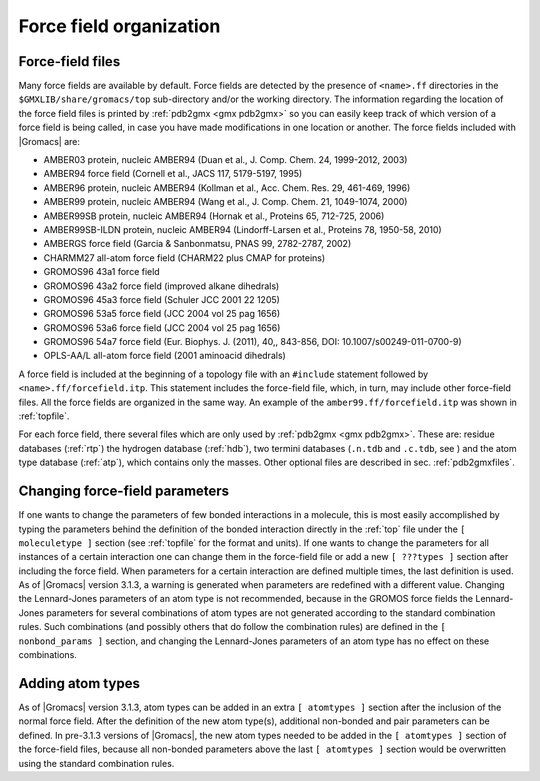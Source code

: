 .. _fforganization:

Force field organization
------------------------

.. _fffiles:

Force-field files
~~~~~~~~~~~~~~~~~

Many force fields are available by default. Force fields are detected by
the presence of ``<name>.ff`` directories in the
``$GMXLIB/share/gromacs/top`` sub-directory and/or the
working directory. The information regarding the location of the force
field files is printed by :ref:`pdb2gmx <gmx pdb2gmx>` so you can easily keep
track of which version of a force field is being called, in case you
have made modifications in one location or another. The force fields
included with |Gromacs| are:

-  AMBER03 protein, nucleic AMBER94 (Duan et al., J. Comp. Chem. 24,
   1999-2012, 2003)

-  AMBER94 force field (Cornell et al., JACS 117, 5179-5197, 1995)

-  AMBER96 protein, nucleic AMBER94 (Kollman et al., Acc. Chem. Res. 29,
   461-469, 1996)

-  AMBER99 protein, nucleic AMBER94 (Wang et al., J. Comp. Chem. 21,
   1049-1074, 2000)

-  AMBER99SB protein, nucleic AMBER94 (Hornak et al., Proteins 65,
   712-725, 2006)

-  AMBER99SB-ILDN protein, nucleic AMBER94 (Lindorff-Larsen et al.,
   Proteins 78, 1950-58, 2010)

-  AMBERGS force field (Garcia & Sanbonmatsu, PNAS 99, 2782-2787, 2002)

-  CHARMM27 all-atom force field (CHARM22 plus CMAP for proteins)

-  GROMOS96 43a1 force field

-  GROMOS96 43a2 force field (improved alkane dihedrals)

-  GROMOS96 45a3 force field (Schuler JCC 2001 22 1205)

-  GROMOS96 53a5 force field (JCC 2004 vol 25 pag 1656)

-  GROMOS96 53a6 force field (JCC 2004 vol 25 pag 1656)

-  GROMOS96 54a7 force field (Eur. Biophys. J. (2011), 40,, 843-856,
   DOI: 10.1007/s00249-011-0700-9)

-  OPLS-AA/L all-atom force field (2001 aminoacid dihedrals)

A force field is included at the beginning of a topology file with an
``#include`` statement followed by
``<name>.ff/forcefield.itp``. This statement includes the
force-field file, which, in turn, may include other force-field files.
All the force fields are organized in the same way. An example of the
``amber99.ff/forcefield.itp`` was shown in
:ref:`topfile`.

For each force field, there several files which are only used by
:ref:`pdb2gmx <gmx pdb2gmx>`. These are: residue databases
(:ref:`rtp`) the hydrogen
database (:ref:`hdb`), two
termini databases (``.n.tdb`` and ``.c.tdb``,
see ) and the atom type database
(:ref:`atp`), which
contains only the masses. Other optional files are described in sec. :ref:`pdb2gmxfiles`.

Changing force-field parameters
~~~~~~~~~~~~~~~~~~~~~~~~~~~~~~~

If one wants to change the parameters of few bonded interactions in a
molecule, this is most easily accomplished by typing the parameters
behind the definition of the bonded interaction directly in the
:ref:`top` file under the ``[ moleculetype ]``
section (see :ref:`topfile` for the format and units).
If one wants to change the parameters for all instances of a
certain interaction one can change them in the force-field file or add a
new ``[ ???types ]`` section after including the force
field. When parameters for a certain interaction are defined multiple
times, the last definition is used. As of |Gromacs| version 3.1.3, a
warning is generated when parameters are redefined with a different
value. Changing the Lennard-Jones parameters of an atom type is not
recommended, because in the GROMOS force fields the Lennard-Jones
parameters for several combinations of atom types are not generated
according to the standard combination rules. Such combinations (and
possibly others that do follow the combination rules) are defined in the
``[ nonbond_params ]`` section, and changing the
Lennard-Jones parameters of an atom type has no effect on these
combinations.

Adding atom types
~~~~~~~~~~~~~~~~~

As of |Gromacs| version 3.1.3, atom types can be added in an extra
``[ atomtypes ]`` section after the inclusion of the
normal force field. After the definition of the new atom type(s),
additional non-bonded and pair parameters can be defined. In pre-3.1.3
versions of |Gromacs|, the new atom types needed to be added in the
``[ atomtypes ]`` section of the force-field files, because
all non-bonded parameters above the last ``[ atomtypes ]``
section would be overwritten using the standard combination rules.

.. raw:: latex

    \clearpage


